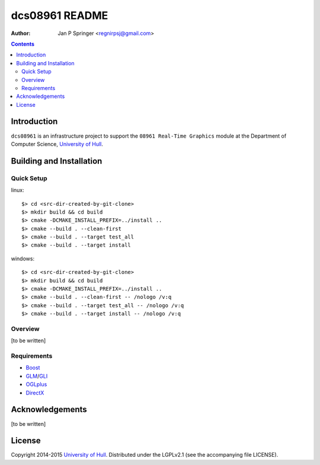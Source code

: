 ===============
dcs08961 README
===============

:Author: Jan P Springer <regnirpsj@gmail.com>

.. contents::

.. _Boost:              http://www.boost.org/
.. _CMake:              http://www.cmake.org/
.. _DirectX:            http://msdn.microsoft.com/en-us/library/windows/desktop/ee663274%28v=vs.85%29.aspx
.. _Doxygen:            http://www.doxygen.org/
.. _GLI:                http://gli.g-truc.net/
.. _GLM:                http://glm.g-truc.net/
.. _OGLplus:            http://oglplus.org/
.. _OpenGL:             http://opengl.org/
.. _University of Hull: http://www2.hull.ac.uk/science/computer_science.aspx

Introduction
============

``dcs08961`` is an infrastructure project to support the ``08961 Real-Time Graphics`` module at the Department of Computer Science, `University of Hull`_.

Building and Installation
=========================

Quick Setup
-----------

::

linux::

 $> cd <src-dir-created-by-git-clone>
 $> mkdir build && cd build
 $> cmake -DCMAKE_INSTALL_PREFIX=../install ..
 $> cmake --build . --clean-first
 $> cmake --build . --target test_all
 $> cmake --build . --target install

windows::

 $> cd <src-dir-created-by-git-clone>
 $> mkdir build && cd build
 $> cmake -DCMAKE_INSTALL_PREFIX=../install ..
 $> cmake --build . --clean-first -- /nologo /v:q
 $> cmake --build . --target test_all -- /nologo /v:q
 $> cmake --build . --target install -- /nologo /v:q

Overview
--------

[to be written]

Requirements
------------

- `Boost`_
- `GLM`_/`GLI`_
- `OGLplus`_
- `DirectX`_

Acknowledgements
================

[to be written]

License
=======

Copyright 2014-2015 `University of Hull`_. Distributed under the LGPLv2.1 (see the accompanying file LICENSE).
